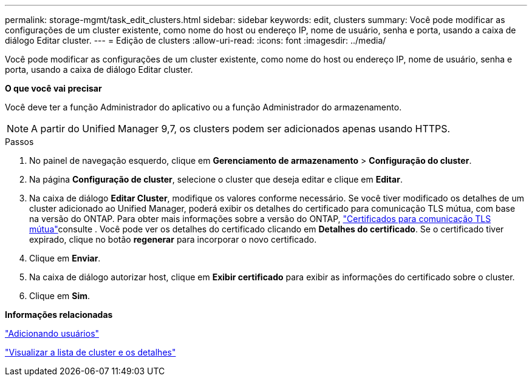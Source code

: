 ---
permalink: storage-mgmt/task_edit_clusters.html 
sidebar: sidebar 
keywords: edit, clusters 
summary: Você pode modificar as configurações de um cluster existente, como nome do host ou endereço IP, nome de usuário, senha e porta, usando a caixa de diálogo Editar cluster. 
---
= Edição de clusters
:allow-uri-read: 
:icons: font
:imagesdir: ../media/


[role="lead"]
Você pode modificar as configurações de um cluster existente, como nome do host ou endereço IP, nome de usuário, senha e porta, usando a caixa de diálogo Editar cluster.

*O que você vai precisar*

Você deve ter a função Administrador do aplicativo ou a função Administrador do armazenamento.

[NOTE]
====
A partir do Unified Manager 9,7, os clusters podem ser adicionados apenas usando HTTPS.

====
.Passos
. No painel de navegação esquerdo, clique em *Gerenciamento de armazenamento* > *Configuração do cluster*.
. Na página *Configuração de cluster*, selecione o cluster que deseja editar e clique em *Editar*.
. Na caixa de diálogo *Editar Cluster*, modifique os valores conforme necessário. Se você tiver modificado os detalhes de um cluster adicionado ao Unified Manager, poderá exibir os detalhes do certificado para comunicação TLS mútua, com base na versão do ONTAP. Para obter mais informações sobre a versão do ONTAP, link:../storage-mgmt/task_add_clusters.html["Certificados para comunicação TLS mútua"]consulte . Você pode ver os detalhes do certificado clicando em *Detalhes do certificado*. Se o certificado tiver expirado, clique no botão *regenerar* para incorporar o novo certificado.
. Clique em *Enviar*.
. Na caixa de diálogo autorizar host, clique em *Exibir certificado* para exibir as informações do certificado sobre o cluster.
. Clique em *Sim*.


*Informações relacionadas*

link:../config/task_add_users.html["Adicionando usuários"]

link:../health-checker/task_view_cluster_list_and_details.html["Visualizar a lista de cluster e os detalhes"]
